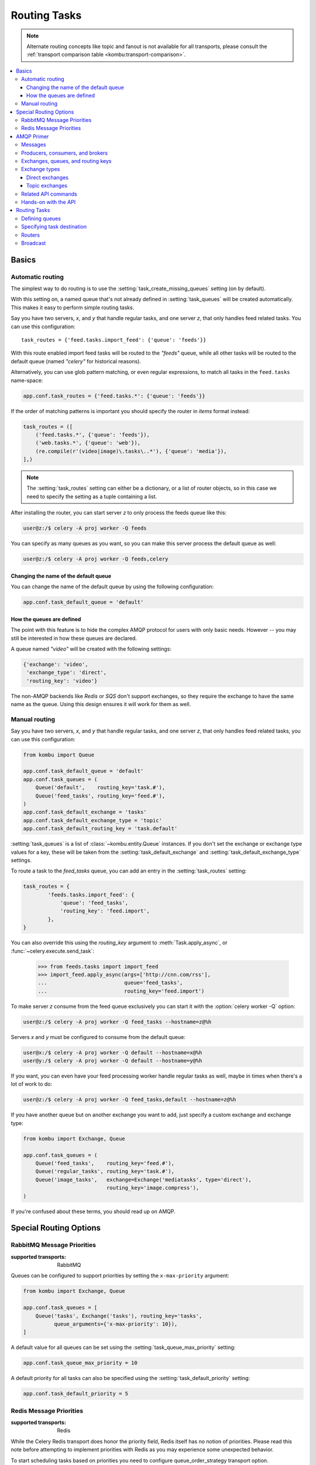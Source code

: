 .. _guide-routing:

===============
 Routing Tasks
===============

.. note::

    Alternate routing concepts like topic and fanout is not
    available for all transports, please consult the
    :ref:`transport comparison table <kombu:transport-comparison>`.

.. contents::
    :local:


.. _routing-basics:

Basics
======

.. _routing-automatic:

Automatic routing
-----------------

The simplest way to do routing is to use the
:setting:`task_create_missing_queues` setting (on by default).

With this setting on, a named queue that's not already defined in
:setting:`task_queues` will be created automatically. This makes it easy to
perform simple routing tasks.

Say you have two servers, `x`, and `y` that handle regular tasks,
and one server `z`, that only handles feed related tasks. You can use this
configuration::

    task_routes = {'feed.tasks.import_feed': {'queue': 'feeds'}}

With this route enabled import feed tasks will be routed to the
`"feeds"` queue, while all other tasks will be routed to the default queue
(named `"celery"` for historical reasons).

Alternatively, you can use glob pattern matching, or even regular expressions,
to match all tasks in the ``feed.tasks`` name-space:

.. code-block:: python

    app.conf.task_routes = {'feed.tasks.*': {'queue': 'feeds'}}

If the order of matching patterns is important you should
specify the router in *items* format instead:

.. code-block:: python

    task_routes = ([
        ('feed.tasks.*', {'queue': 'feeds'}),
        ('web.tasks.*', {'queue': 'web'}),
        (re.compile(r'(video|image)\.tasks\..*'), {'queue': 'media'}),
    ],)

.. note::

    The :setting:`task_routes` setting can either be a dictionary, or a
    list of router objects, so in this case we need to specify the setting
    as a tuple containing a list.

After installing the router, you can start server `z` to only process the feeds
queue like this:

.. code-block:: console

    user@z:/$ celery -A proj worker -Q feeds

You can specify as many queues as you want, so you can make this server
process the default queue as well:

.. code-block:: console

    user@z:/$ celery -A proj worker -Q feeds,celery

.. _routing-changing-default-queue:

Changing the name of the default queue
~~~~~~~~~~~~~~~~~~~~~~~~~~~~~~~~~~~~~~

You can change the name of the default queue by using the following
configuration:

.. code-block:: python

    app.conf.task_default_queue = 'default'

.. _routing-autoqueue-details:

How the queues are defined
~~~~~~~~~~~~~~~~~~~~~~~~~~

The point with this feature is to hide the complex AMQP protocol for users
with only basic needs. However -- you may still be interested in how these queues
are declared.

A queue named `"video"` will be created with the following settings:

.. code-block:: javascript

    {'exchange': 'video',
     'exchange_type': 'direct',
     'routing_key': 'video'}

The non-AMQP backends like `Redis` or `SQS` don't support exchanges,
so they require the exchange to have the same name as the queue. Using this
design ensures it will work for them as well.

.. _routing-manual:

Manual routing
--------------

Say you have two servers, `x`, and `y` that handle regular tasks,
and one server `z`, that only handles feed related tasks, you can use this
configuration:

.. code-block:: python

    from kombu import Queue

    app.conf.task_default_queue = 'default'
    app.conf.task_queues = (
        Queue('default',    routing_key='task.#'),
        Queue('feed_tasks', routing_key='feed.#'),
    )
    app.conf.task_default_exchange = 'tasks'
    app.conf.task_default_exchange_type = 'topic'
    app.conf.task_default_routing_key = 'task.default'

:setting:`task_queues` is a list of :class:`~kombu.entity.Queue`
instances.
If you don't set the exchange or exchange type values for a key, these
will be taken from the :setting:`task_default_exchange` and
:setting:`task_default_exchange_type` settings.

To route a task to the `feed_tasks` queue, you can add an entry in the
:setting:`task_routes` setting:

.. code-block:: python

    task_routes = {
            'feeds.tasks.import_feed': {
                'queue': 'feed_tasks',
                'routing_key': 'feed.import',
            },
    }


You can also override this using the `routing_key` argument to
:meth:`Task.apply_async`, or :func:`~celery.execute.send_task`:

    >>> from feeds.tasks import import_feed
    >>> import_feed.apply_async(args=['http://cnn.com/rss'],
    ...                         queue='feed_tasks',
    ...                         routing_key='feed.import')


To make server `z` consume from the feed queue exclusively you can
start it with the :option:`celery worker -Q` option:

.. code-block:: console

    user@z:/$ celery -A proj worker -Q feed_tasks --hostname=z@%h

Servers `x` and `y` must be configured to consume from the default queue:

.. code-block:: console

    user@x:/$ celery -A proj worker -Q default --hostname=x@%h
    user@y:/$ celery -A proj worker -Q default --hostname=y@%h

If you want, you can even have your feed processing worker handle regular
tasks as well, maybe in times when there's a lot of work to do:

.. code-block:: console

    user@z:/$ celery -A proj worker -Q feed_tasks,default --hostname=z@%h

If you have another queue but on another exchange you want to add,
just specify a custom exchange and exchange type:

.. code-block:: python

    from kombu import Exchange, Queue

    app.conf.task_queues = (
        Queue('feed_tasks',    routing_key='feed.#'),
        Queue('regular_tasks', routing_key='task.#'),
        Queue('image_tasks',   exchange=Exchange('mediatasks', type='direct'),
                               routing_key='image.compress'),
    )

If you're confused about these terms, you should read up on AMQP.

.. seealso::

    In addition to the :ref:`amqp-primer` below, there's
    `Rabbits and Warrens`_, an excellent blog post describing queues and
    exchanges. There's also The `CloudAMQP tutorial`,
    For users of RabbitMQ the `RabbitMQ FAQ`_
    could be useful as a source of information.

.. _`Rabbits and Warrens`: http://web.archive.org/web/20160323134044/http://blogs.digitar.com/jjww/2009/01/rabbits-and-warrens/
.. _`CloudAMQP tutorial`: amqp in 10 minutes part 3
    https://www.cloudamqp.com/blog/2015-09-03-part4-rabbitmq-for-beginners-exchanges-routing-keys-bindings.html
.. _`RabbitMQ FAQ`: https://www.rabbitmq.com/faq.html

.. _routing-special_options:

Special Routing Options
=======================

.. _routing-options-rabbitmq-priorities:

RabbitMQ Message Priorities
---------------------------
:supported transports: RabbitMQ

.. versionadded:: 4.0

Queues can be configured to support priorities by setting the
``x-max-priority`` argument:

.. code-block:: python

    from kombu import Exchange, Queue

    app.conf.task_queues = [
        Queue('tasks', Exchange('tasks'), routing_key='tasks',
              queue_arguments={'x-max-priority': 10}),
    ]

A default value for all queues can be set using the
:setting:`task_queue_max_priority` setting:

.. code-block:: python

    app.conf.task_queue_max_priority = 10

A default priority for all tasks can also be specified using the
:setting:`task_default_priority` setting:

.. code-block:: python

    app.conf.task_default_priority = 5

.. _amqp-primer:


Redis Message Priorities
------------------------
:supported transports: Redis

While the Celery Redis transport does honor the priority field, Redis itself has
no notion of priorities. Please read this note before attempting to implement
priorities with Redis as you may experience some unexpected behavior.

To start scheduling tasks based on priorities you need to configure queue_order_strategy transport option.

.. code-block:: python

    app.conf.broker_transport_options = {
        'queue_order_strategy': 'priority',
    }


The priority support is implemented by creating n lists for each queue.
This means that even though there are 10 (0-9) priority levels, these are
consolidated into 4 levels by default to save resources. This means that a
queue named celery will really be split into 4 queues.

The highest priority queue will be named celery, and the the other queues will
have a separator (by default `\x06\x16`) and their priority number appended to
the queue name.

.. code-block:: python

    ['celery', 'celery\x06\x163', 'celery\x06\x166', 'celery\x06\x169']


If you want more priority levels or a different separator you can set the
priority_steps and sep transport options:

.. code-block:: python

    app.conf.broker_transport_options = {
        'priority_steps': list(range(10)),
        'sep': ':',
        'queue_order_strategy': 'priority',
    }

The config above will give you these queue names:

.. code-block:: python

    ['celery', 'celery:1', 'celery:2', 'celery:3', 'celery:4', 'celery:5', 'celery:6', 'celery:7', 'celery:8', 'celery:9']


That said, note that this will never be as good as priorities implemented at the
server level, and may be approximate at best. But it may still be good enough
for your application.


AMQP Primer
===========

Messages
--------

A message consists of headers and a body. Celery uses headers to store
the content type of the message and its content encoding. The
content type is usually the serialization format used to serialize the
message. The body contains the name of the task to execute, the
task id (UUID), the arguments to apply it with and some additional
meta-data -- like the number of retries or an ETA.

This is an example task message represented as a Python dictionary:

.. code-block:: javascript

    {'task': 'myapp.tasks.add',
     'id': '54086c5e-6193-4575-8308-dbab76798756',
     'args': [4, 4],
     'kwargs': {}}

.. _amqp-producers-consumers-brokers:

Producers, consumers, and brokers
---------------------------------

The client sending messages is typically called a *publisher*, or
a *producer*, while the entity receiving messages is called
a *consumer*.

The *broker* is the message server, routing messages from producers
to consumers.

You're likely to see these terms used a lot in AMQP related material.

.. _amqp-exchanges-queues-keys:

Exchanges, queues, and routing keys
-----------------------------------

1. Messages are sent to exchanges.
2. An exchange routes messages to one or more queues. Several exchange types
   exists, providing different ways to do routing, or implementing
   different messaging scenarios.
3. The message waits in the queue until someone consumes it.
4. The message is deleted from the queue when it has been acknowledged.

The steps required to send and receive messages are:

1. Create an exchange
2. Create a queue
3. Bind the queue to the exchange.

Celery automatically creates the entities necessary for the queues in
:setting:`task_queues` to work (except if the queue's `auto_declare`
setting is set to :const:`False`).

Here's an example queue configuration with three queues;
One for video, one for images, and one default queue for everything else:

.. code-block:: python

    from kombu import Exchange, Queue

    app.conf.task_queues = (
        Queue('default', Exchange('default'), routing_key='default'),
        Queue('videos',  Exchange('media'),   routing_key='media.video'),
        Queue('images',  Exchange('media'),   routing_key='media.image'),
    )
    app.conf.task_default_queue = 'default'
    app.conf.task_default_exchange_type = 'direct'
    app.conf.task_default_routing_key = 'default'

.. _amqp-exchange-types:

Exchange types
--------------

The exchange type defines how the messages are routed through the exchange.
The exchange types defined in the standard are `direct`, `topic`,
`fanout` and `headers`. Also non-standard exchange types are available
as plug-ins to RabbitMQ, like the `last-value-cache plug-in`_ by Michael
Bridgen.

.. _`last-value-cache plug-in`:
    https://github.com/squaremo/rabbitmq-lvc-plugin

.. _amqp-exchange-type-direct:

Direct exchanges
~~~~~~~~~~~~~~~~

Direct exchanges match by exact routing keys, so a queue bound by
the routing key `video` only receives messages with that routing key.

.. _amqp-exchange-type-topic:

Topic exchanges
~~~~~~~~~~~~~~~

Topic exchanges matches routing keys using dot-separated words, and the
wild-card characters: ``*`` (matches a single word), and ``#`` (matches
zero or more words).

With routing keys like ``usa.news``, ``usa.weather``, ``norway.news``, and
``norway.weather``, bindings could be ``*.news`` (all news), ``usa.#`` (all
items in the USA), or ``usa.weather`` (all USA weather items).

.. _amqp-api:

Related API commands
--------------------

.. method:: exchange.declare(exchange_name, type, passive,
                             durable, auto_delete, internal)

    Declares an exchange by name.

    See :meth:`amqp:Channel.exchange_declare <amqp.channel.Channel.exchange_declare>`.

    :keyword passive: Passive means the exchange won't be created, but you
        can use this to check if the exchange already exists.

    :keyword durable: Durable exchanges are persistent (i.e., they survive
        a broker restart).

    :keyword auto_delete: This means the exchange will be deleted by the broker
        when there are no more queues using it.


.. method:: queue.declare(queue_name, passive, durable, exclusive, auto_delete)

    Declares a queue by name.

    See :meth:`amqp:Channel.queue_declare <amqp.channel.Channel.queue_declare>`

    Exclusive queues can only be consumed from by the current connection.
    Exclusive also implies `auto_delete`.

.. method:: queue.bind(queue_name, exchange_name, routing_key)

    Binds a queue to an exchange with a routing key.

    Unbound queues won't receive messages, so this is necessary.

    See :meth:`amqp:Channel.queue_bind <amqp.channel.Channel.queue_bind>`

.. method:: queue.delete(name, if_unused=False, if_empty=False)

    Deletes a queue and its binding.

    See :meth:`amqp:Channel.queue_delete <amqp.channel.Channel.queue_delete>`

.. method:: exchange.delete(name, if_unused=False)

    Deletes an exchange.

    See :meth:`amqp:Channel.exchange_delete <amqp.channel.Channel.exchange_delete>`

.. note::

    Declaring doesn't necessarily mean "create". When you declare you
    *assert* that the entity exists and that it's operable. There's no
    rule as to whom should initially create the exchange/queue/binding,
    whether consumer or producer. Usually the first one to need it will
    be the one to create it.

.. _amqp-api-hands-on:

Hands-on with the API
---------------------

Celery comes with a tool called :program:`celery amqp`
that's used for command line access to the AMQP API, enabling access to
administration tasks like creating/deleting queues and exchanges, purging
queues or sending messages. It can also be used for non-AMQP brokers,
but different implementation may not implement all commands.

You can write commands directly in the arguments to :program:`celery amqp`,
or just start with no arguments to start it in shell-mode:

.. code-block:: console

    $ celery -A proj amqp
    -> connecting to amqp://guest@localhost:5672/.
    -> connected.
    1>

Here ``1>`` is the prompt. The number 1, is the number of commands you
have executed so far. Type ``help`` for a list of commands available.
It also supports auto-completion, so you can start typing a command and then
hit the `tab` key to show a list of possible matches.

Let's create a queue you can send messages to:

.. code-block:: console

    $ celery -A proj amqp
    1> exchange.declare testexchange direct
    ok.
    2> queue.declare testqueue
    ok. queue:testqueue messages:0 consumers:0.
    3> queue.bind testqueue testexchange testkey
    ok.

This created the direct exchange ``testexchange``, and a queue
named ``testqueue``. The queue is bound to the exchange using
the routing key ``testkey``.

From now on all messages sent to the exchange ``testexchange`` with routing
key ``testkey`` will be moved to this queue. You can send a message by
using the ``basic.publish`` command:

.. code-block:: console

    4> basic.publish 'This is a message!' testexchange testkey
    ok.

Now that the message is sent you can retrieve it again. You can use the
``basic.get`` command here, that polls for new messages on the queue
in a synchronous manner
(this is OK for maintenance tasks, but for services you want to use
``basic.consume`` instead)

Pop a message off the queue:

.. code-block:: console

    5> basic.get testqueue
    {'body': 'This is a message!',
     'delivery_info': {'delivery_tag': 1,
                       'exchange': u'testexchange',
                       'message_count': 0,
                       'redelivered': False,
                       'routing_key': u'testkey'},
     'properties': {}}


AMQP uses acknowledgment to signify that a message has been received
and processed successfully. If the message hasn't been acknowledged
and consumer channel is closed, the message will be delivered to
another consumer.

Note the delivery tag listed in the structure above; Within a connection
channel, every received message has a unique delivery tag,
This tag is used to acknowledge the message. Also note that
delivery tags aren't unique across connections, so in another client
the delivery tag `1` might point to a different message than in this channel.

You can acknowledge the message you received using ``basic.ack``:

.. code-block:: console

    6> basic.ack 1
    ok.

To clean up after our test session you should delete the entities you created:

.. code-block:: console

    7> queue.delete testqueue
    ok. 0 messages deleted.
    8> exchange.delete testexchange
    ok.


.. _routing-tasks:

Routing Tasks
=============

.. _routing-defining-queues:

Defining queues
---------------

In Celery available queues are defined by the :setting:`task_queues` setting.

Here's an example queue configuration with three queues;
One for video, one for images, and one default queue for everything else:

.. code-block:: python

    default_exchange = Exchange('default', type='direct')
    media_exchange = Exchange('media', type='direct')

    app.conf.task_queues = (
        Queue('default', default_exchange, routing_key='default'),
        Queue('videos', media_exchange, routing_key='media.video'),
        Queue('images', media_exchange, routing_key='media.image')
    )
    app.conf.task_default_queue = 'default'
    app.conf.task_default_exchange = 'default'
    app.conf.task_default_routing_key = 'default'

Here, the :setting:`task_default_queue` will be used to route tasks that
doesn't have an explicit route.

The default exchange, exchange type, and routing key will be used as the
default routing values for tasks, and as the default values for entries
in :setting:`task_queues`.

Multiple bindings to a single queue are also supported.  Here's an example
of two routing keys that are both bound to the same queue:

.. code-block:: python

    from kombu import Exchange, Queue, binding

    media_exchange = Exchange('media', type='direct')

    CELERY_QUEUES = (
        Queue('media', [
            binding(media_exchange, routing_key='media.video'),
            binding(media_exchange, routing_key='media.image'),
        ]),
    )


.. _routing-task-destination:

Specifying task destination
---------------------------

The destination for a task is decided by the following (in order):

1. The routing arguments to :func:`Task.apply_async`.
2. Routing related attributes defined on the :class:`~celery.app.task.Task`
   itself.
3. The :ref:`routers` defined in :setting:`task_routes`.

It's considered best practice to not hard-code these settings, but rather
leave that as configuration options by using :ref:`routers`;
This is the most flexible approach, but sensible defaults can still be set
as task attributes.

.. _routers:

Routers
-------

A router is a function that decides the routing options for a task.

All you need to define a new router is to define a function with
the signature ``(name, args, kwargs, options, task=None, **kw)``:

.. code-block:: python

    def route_task(name, args, kwargs, options, task=None, **kw):
            if name == 'myapp.tasks.compress_video':
                return {'exchange': 'video',
                        'exchange_type': 'topic',
                        'routing_key': 'video.compress'}

If you return the ``queue`` key, it'll expand with the defined settings of
that queue in :setting:`task_queues`:

.. code-block:: javascript

    {'queue': 'video', 'routing_key': 'video.compress'}

becomes -->

.. code-block:: javascript

        {'queue': 'video',
         'exchange': 'video',
         'exchange_type': 'topic',
         'routing_key': 'video.compress'}


You install router classes by adding them to the :setting:`task_routes`
setting:

.. code-block:: python

    task_routes = (route_task,)

Router functions can also be added by name:

.. code-block:: python

    task_routes = ('myapp.routers.route_task',)


For simple task name -> route mappings like the router example above,
you can simply drop a dict into :setting:`task_routes` to get the
same behavior:

.. code-block:: python

    task_routes = {
        'myapp.tasks.compress_video': {
            'queue': 'video',
            'routing_key': 'video.compress',
        },
    }

The routers will then be traversed in order, it will stop at the first router
returning a true value, and use that as the final route for the task.

You can also have multiple routers defined in a sequence:

.. code-block:: python

    task_routes = [
        route_task,
        {
            'myapp.tasks.compress_video': {
                'queue': 'video',
                'routing_key': 'video.compress',
        },
    ]

The routers will then be visited in turn, and the first to return
a value will be chosen.

If you\'re using Redis or RabbitMQ you can also specify the queue\'s default priority
in the route.

.. code-block:: python

    task_routes = {
        'myapp.tasks.compress_video': {
            'queue': 'video',
            'routing_key': 'video.compress',
            'priority': 10,
        },
    }


Similarly, calling `apply_async` on a task will override that
default priority.

.. code-block:: python

    task.apply_async(priority=0)


.. admonition:: Priority Order and Cluster Responsiveness

    It is important to note that, due to worker prefetching, if a bunch of tasks
    submitted at the same time they may be out of priority order at first.
    Disabling worker prefetching will prevent this issue, but may cause less than
    ideal performance for small, fast tasks. In most cases, simply reducing
    `worker_prefetch_multiplier` to 1 is an easier and cleaner way to increase the
    responsiveness of your system without the costs of disabling prefetching
    entirely.

    Note that priorities values are sorted in reverse when
    using the redis broker: 0 being highest priority.


Broadcast
---------

Celery can also support broadcast routing.
Here is an example exchange ``broadcast_tasks`` that delivers
copies of tasks to all workers connected to it:

.. code-block:: python

    from kombu.common import Broadcast

    app.conf.task_queues = (Broadcast('broadcast_tasks'),)
    app.conf.task_routes = {
        'tasks.reload_cache': {
            'queue': 'broadcast_tasks',
            'exchange': 'broadcast_tasks'
        }
    }

Now the ``tasks.reload_cache`` task will be sent to every
worker consuming from this queue.

Here is another example of broadcast routing, this time with
a :program:`celery beat` schedule:

.. code-block:: python

    from kombu.common import Broadcast

    from celery.schedules import crontab

    app.conf.task_queues = (Broadcast('broadcast_tasks'),)

    app.conf.beat_schedule = {
        'test-task': {
            'task': 'tasks.reload_cache',
            'schedule': crontab(minute=0, hour='*/3'),
            'options': {'exchange': 'broadcast_tasks'}
        },
    }


.. admonition:: Broadcast & Results

    Note that Celery result doesn't define what happens if two
    tasks have the same task_id. If the same task is distributed to more
    than one worker, then the state history may not be preserved.

    It's a good idea to set the ``task.ignore_result`` attribute in
    this case.
